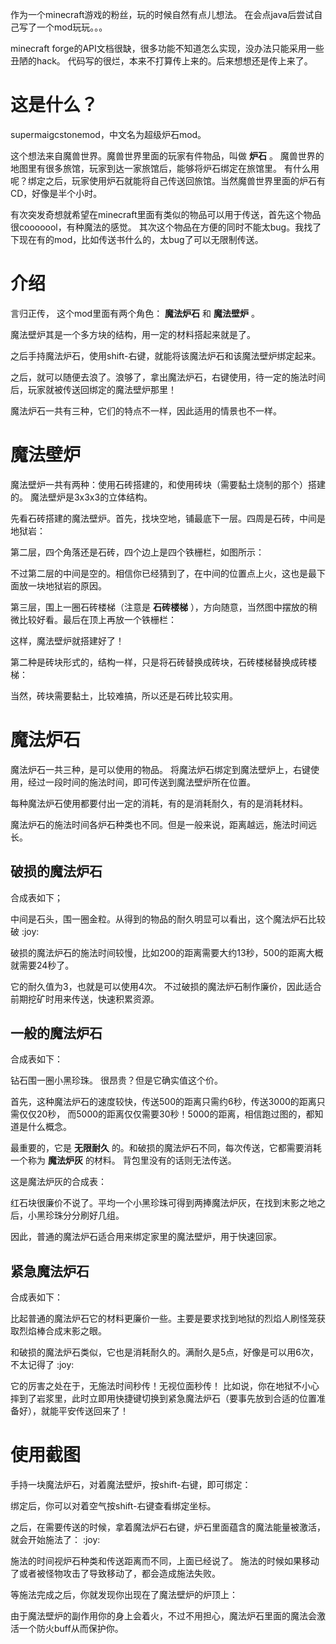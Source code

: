 作为一个minecraft游戏的粉丝，玩的时候自然有点儿想法。
在会点java后尝试自己写了一个mod玩玩。。。

minecraft forge的API文档很缺，很多功能不知道怎么实现，没办法只能采用一些丑陋的hack。
代码写的很烂，本来不打算传上来的。后来想想还是传上来了。

* 这是什么？
supermaigcstonemod，中文名为超级炉石mod。

这个想法来自魔兽世界。魔兽世界里面的玩家有件物品，叫做 *炉石* 。
魔兽世界的地图里有很多旅馆，玩家到达一家旅馆后，能够将炉石绑定在旅馆里。
有什么用呢？绑定之后，玩家使用炉石就能将自己传送回旅馆。当然魔兽世界里面的炉石有CD，好像是半个小时。

有次突发奇想就希望在minecraft里面有类似的物品可以用于传送，首先这个物品很cooooool，有种魔法的感觉。
其次这个物品在方便的同时不能太bug。我找了下现在有的mod，比如传送书什么的，太bug了可以无限制传送。


* 介绍
言归正传， 这个mod里面有两个角色： *魔法炉石* 和 *魔法壁炉* 。

魔法壁炉其是一个多方块的结构，用一定的材料搭起来就是了。

之后手持魔法炉石，使用shift-右键，就能将该魔法炉石和该魔法壁炉绑定起来。

之后，就可以随便去浪了。浪够了，拿出魔法炉石，右键使用，待一定的施法时间后，玩家就被传送回绑定的魔法壁炉那里！

魔法炉石一共有三种，它们的特点不一样，因此适用的情景也不一样。

* 魔法壁炉
魔法壁炉一共有两种：使用石砖搭建的，和使用砖块（需要黏土烧制的那个）搭建的。
魔法壁炉是3x3x3的立体结构。

先看石砖搭建的魔法壁炉。首先，找块空地，铺最底下一层。四周是石砖，中间是地狱岩：

#+ATTR_HTML: width="750"
#+ATTR_ORG: :width 750
[[file:README/1.png]]


第二层，四个角落还是石砖，四个边上是四个铁栅栏，如图所示：

#+ATTR_HTML: width="750"
#+ATTR_ORG: :width 750
[[file:README/9.png]]

不过第二层的中间是空的。相信你已经猜到了，在中间的位置点上火，这也是最下面放一块地狱岩的原因。
#+ATTR_HTML: width="750"
#+ATTR_ORG: :width 750
[[file:README/2.png]]

第三层，围上一圈石砖楼梯（注意是 *石砖楼梯* ），方向随意，当然图中摆放的稍微比较好看。最后在顶上再放一个铁栅栏：

#+ATTR_HTML: width="750"
#+ATTR_ORG: :width 750
[[file:README/3.png]]

这样，魔法壁炉就搭建好了！


第二种是砖块形式的，结构一样，只是将石砖替换成砖块，石砖楼梯替换成砖楼梯：
#+ATTR_HTML: width="750"
#+ATTR_ORG: :width 750
[[file:README/4.png]]

当然，砖块需要黏土，比较难搞，所以还是石砖比较实用。

* 魔法炉石
魔法炉石一共三种，是可以使用的物品。
将魔法炉石绑定到魔法壁炉上，右键使用，经过一段时间的施法时间，即可传送到魔法壁炉所在位置。

每种魔法炉石使用都要付出一定的消耗，有的是消耗耐久，有的是消耗材料。

魔法炉石的施法时间各炉石种类也不同。但是一般来说，距离越远，施法时间远长。

** 破损的魔法炉石
合成表如下；

[[file:README/5.png]]

中间是石头，围一圈金粒。从得到的物品的耐久明显可以看出，这个魔法炉石比较破 :joy:

破损的魔法炉石的施法时间较慢，比如200的距离需要大约13秒，500的距离大概就需要24秒了。

它的耐久值为3，也就是可以使用4次。
不过破损的魔法炉石制作廉价，因此适合前期挖矿时用来传送，快速积累资源。

** 一般的魔法炉石
合成表如下：
[[file:README/6.png]]

钻石围一圈小黑珍珠。
很昂贵？但是它确实值这个价。

首先，这种魔法炉石的速度较快，传送500的距离只需约6秒，传送3000的距离只需仅仅20秒，
而5000的距离仅仅需要30秒！5000的距离，相信跑过图的，都知道是什么概念。

最重要的，它是 *无限耐久* 的。和破损的魔法炉石不同，每次传送，它都需要消耗一个称为 *魔法炉灰* 的材料。
背包里没有的话则无法传送。

这是魔法炉灰的合成表：

[[file:README/7.png]]

红石块很廉价不说了。平均一个小黑珍珠可得到两捧魔法炉灰，在找到末影之地之后，小黑珍珠分分刷好几组。

因此，普通的魔法炉石适合用来绑定家里的魔法壁炉，用于快速回家。

** 紧急魔法炉石

合成表如下：
[[file:README/8.png]]

比起普通的魔法炉石它的材料更廉价一些。主要是要求找到地狱的烈焰人刷怪笼获取烈焰棒合成末影之眼。

和破损的魔法炉石类似，它也是消耗耐久的。满耐久是5点，好像是可以用6次，不太记得了 :joy:

它的厉害之处在于，无施法时间秒传！无视位面秒传！
比如说，你在地狱不小心摔到了岩浆里，此时立即用快捷键切换到紧急魔法炉石（要事先放到合适的位置准备好），就能平安传送回来了！

* 使用截图
手持一块魔法炉石，对着魔法壁炉，按shift-右键，即可绑定：

#+ATTR_HTML: width="980"
#+ATTR_ORG: :width 980
[[file:README/13.png]]

绑定后，你可以对着空气按shift-右键查看绑定坐标。



之后，在需要传送的时候，拿着魔法炉石右键，炉石里面蕴含的魔法能量被激活，就会开始施法了： :joy:
#+ATTR_HTML: width="880"
#+ATTR_ORG: :width 880
[[file:README/10.png]]

施法的时间视炉石种类和传送距离而不同，上面已经说了。
施法的时候如果移动了或者被怪物攻击了导致移动了，都会造成施法失败。

等施法完成之后，你就发现你出现在了魔法壁炉的炉顶上：
#+ATTR_HTML: width="880"
#+ATTR_ORG: :width 880
[[file:README/11.png]]

#+ATTR_HTML: width="700"
#+ATTR_ORG: :width 700
[[file:README/12.png]]


由于魔法壁炉的副作用你的身上会着火，不过不用担心，魔法炉石里面的魔法会激活一个防火buff从而保护你。
